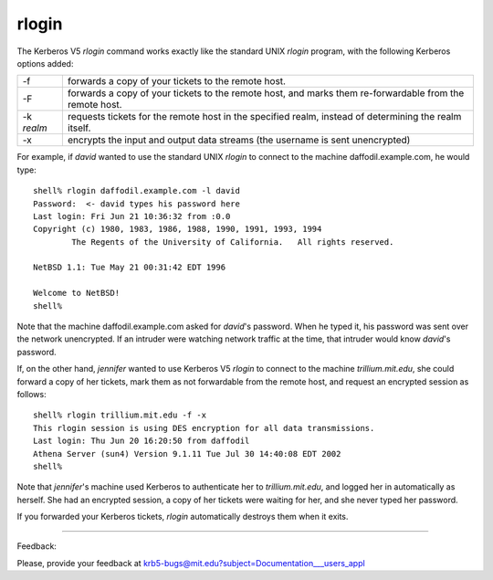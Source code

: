 rlogin
=================

The Kerberos V5 *rlogin* command works exactly like the standard UNIX *rlogin* program, with the following Kerberos options added:

============= ================================================================================================================
-f            forwards a copy of your tickets to the remote host.
-F            forwards a copy of your tickets to the remote host, and marks them re-forwardable from the remote host.
-k *realm*    requests tickets for the remote host in the specified realm, instead of determining the realm itself.
-x            encrypts the input and output data streams (the username is sent unencrypted)
============= ================================================================================================================

For example, if *david* wanted to use the standard UNIX *rlogin* to connect to the machine daffodil.example.com, he would type::

     shell% rlogin daffodil.example.com -l david
     Password:  <- david types his password here
     Last login: Fri Jun 21 10:36:32 from :0.0
     Copyright (c) 1980, 1983, 1986, 1988, 1990, 1991, 1993, 1994
             The Regents of the University of California.   All rights reserved.
     
     NetBSD 1.1: Tue May 21 00:31:42 EDT 1996
     
     Welcome to NetBSD!
     shell%

Note that the machine daffodil.example.com asked for *david*'s password. When he typed it, his password was sent over the network unencrypted. If an intruder were watching network traffic at the time, that intruder would know *david*'s password.

If, on the other hand, *jennifer* wanted to use Kerberos V5 *rlogin* to connect to the machine *trillium.mit.edu*, she could forward a copy of her tickets, mark them as not forwardable from the remote host, and request an encrypted session as follows::

     shell% rlogin trillium.mit.edu -f -x
     This rlogin session is using DES encryption for all data transmissions.
     Last login: Thu Jun 20 16:20:50 from daffodil
     Athena Server (sun4) Version 9.1.11 Tue Jul 30 14:40:08 EDT 2002
     shell%

Note that *jennifer*'s machine used Kerberos to authenticate her to *trillium.mit.edu*, and logged her in automatically as herself. She had an encrypted session, a copy of her tickets were waiting for her, and she never typed her password.

If you forwarded your Kerberos tickets, *rlogin* automatically destroys them when it exits.

------------------

Feedback:

Please, provide your feedback at krb5-bugs@mit.edu?subject=Documentation___users_appl





